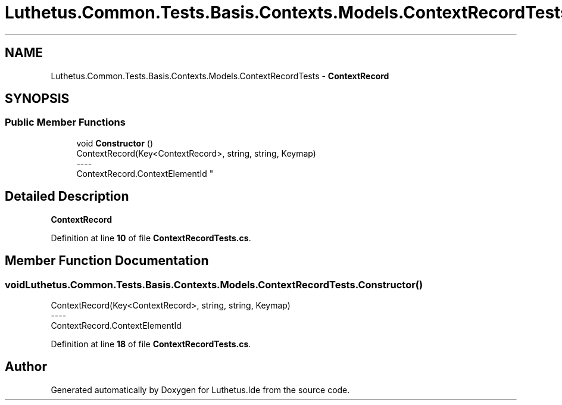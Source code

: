 .TH "Luthetus.Common.Tests.Basis.Contexts.Models.ContextRecordTests" 3 "Version 1.0.0" "Luthetus.Ide" \" -*- nroff -*-
.ad l
.nh
.SH NAME
Luthetus.Common.Tests.Basis.Contexts.Models.ContextRecordTests \- \fBContextRecord\fP  

.SH SYNOPSIS
.br
.PP
.SS "Public Member Functions"

.in +1c
.ti -1c
.RI "void \fBConstructor\fP ()"
.br
.RI "ContextRecord(Key<ContextRecord>, string, string, Keymap) 
.br
----
.br
 ContextRecord\&.ContextElementId "
.in -1c
.SH "Detailed Description"
.PP 
\fBContextRecord\fP 
.PP
Definition at line \fB10\fP of file \fBContextRecordTests\&.cs\fP\&.
.SH "Member Function Documentation"
.PP 
.SS "void Luthetus\&.Common\&.Tests\&.Basis\&.Contexts\&.Models\&.ContextRecordTests\&.Constructor ()"

.PP
ContextRecord(Key<ContextRecord>, string, string, Keymap) 
.br
----
.br
 ContextRecord\&.ContextElementId 
.PP
Definition at line \fB18\fP of file \fBContextRecordTests\&.cs\fP\&.

.SH "Author"
.PP 
Generated automatically by Doxygen for Luthetus\&.Ide from the source code\&.
